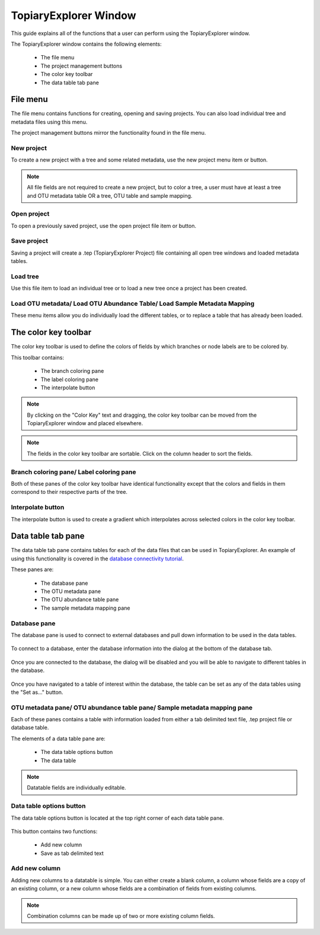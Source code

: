 .. _topiaryexplorer_window:

**********************
TopiaryExplorer Window
**********************
This guide explains all of the functions that a user can perform using the TopiaryExplorer window.

The TopiaryExplorer window contains the following elements:

  *  The file menu
  *  The project management buttons
  *  The color key toolbar
  *  The data table tab pane

.. figure::  _images/blank.png
   :align:   center

File menu
=========
The file menu contains functions for creating, opening and saving projects. You can also load individual tree and metadata files using this menu.

The project management buttons mirror the functionality found in the file menu.

New project
-----------
To create a new project with a tree and some related metadata, use the new project menu item or button.

.. figure::  _images/new_project.png
   :align:   center

.. note:: All file fields are not required to create a new project, but to color a tree, a user must have at least a tree and OTU metadata table OR a tree, OTU table and sample mapping.

Open project
------------
To open a previously saved project, use the open project file item or button.

Save project
------------
Saving a project will create a .tep (TopiaryExplorer Project) file containing all open tree windows and loaded metadata tables.

Load tree
---------
Use this file item to load an individual tree or to load a new tree once a project has been created.

Load OTU metadata/ Load OTU Abundance Table/ Load Sample Metadata Mapping
-------------------------------------------------------------------------
These menu items allow you do individually load the different tables, or to replace a table that has already been loaded.

The color key toolbar
=====================
The color key toolbar is used to define the colors of fields by which branches or node labels are to be colored by.

This toolbar contains:

  *  The branch coloring pane
  *  The label coloring pane
  *  The interpolate button

.. note:: By clicking on the "Color Key" text and dragging, the color key toolbar can be moved from the TopiaryExplorer window and placed elsewhere.

.. note:: The fields in the color key toolbar are sortable. Click on the column header to sort the fields.

Branch coloring pane/ Label coloring pane
-----------------------------------------
Both of these panes of the color key toolbar have identical functionality except that the colors and fields in them correspond to their respective parts of the tree.

Interpolate button
------------------
The interpolate button is used to create a gradient which interpolates across selected colors in the color key toolbar.


.. figure::  _images/interpolate.png
   :align:   center

Data table tab pane
===================
The data table tab pane contains tables for each of the data files that can be used in TopiaryExplorer. An example of using this functionality is covered in the `database connectivity tutorial <./database_connectivity.html>`_.

These panes are:

  *  The database pane
  *  The OTU metadata pane
  *  The OTU abundance table pane
  *  The sample metadata mapping pane

Database pane
-------------
The database pane is used to connect to external databases and pull down information to be used in the data tables. 

.. figure::  _images/database_tab.png
   :align:   center

To connect to a database, enter the database information into the dialog at the bottom of the database tab.

.. figure:: _images/database_dialog.png
   :align:	center

Once you are connected to the database, the dialog will be disabled and you will be able to navigate to different tables in the database.

.. figure:: _images/database_connected.png
   :align: center

Once you have navigated to a table of interest within the database, the table can be set as any of the data tables using the "Set as..." button.

.. figure:: _images/database_show.png
   :align: center

OTU metadata pane/ OTU abundance table pane/ Sample metadata mapping pane
-------------------------------------------------------------------------
Each of these panes contains a table with information loaded from either a tab delimited text file, .tep project file or database table.

The elements of a data table pane are:

  *  The data table options button
  *  The data table

.. note:: Datatable fields are individually editable.

Data table options button
-------------------------
The data table options button is located at the top right corner of each data table pane.

.. figure::  _images/datatable_tab.png
   :align:   center

This button contains two functions:

  *  Add new column
  *  Save as tab delimited text

Add new column
--------------
Adding new columns to a datatable is simple. You can either create a blank column, a column whose fields are a copy of an existing column, or a new column whose fields are a combination of fields from existing columns.

.. figure::  _images/add_column_dialog.png
   :align:   center

.. note:: Combination columns can be made up of two or more existing column fields.






